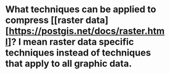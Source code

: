 * What techniques can be applied to compress [[raster data][https://postgis.net/docs/raster.html]? I mean raster data specific techniques instead of techniques that apply to all graphic data.